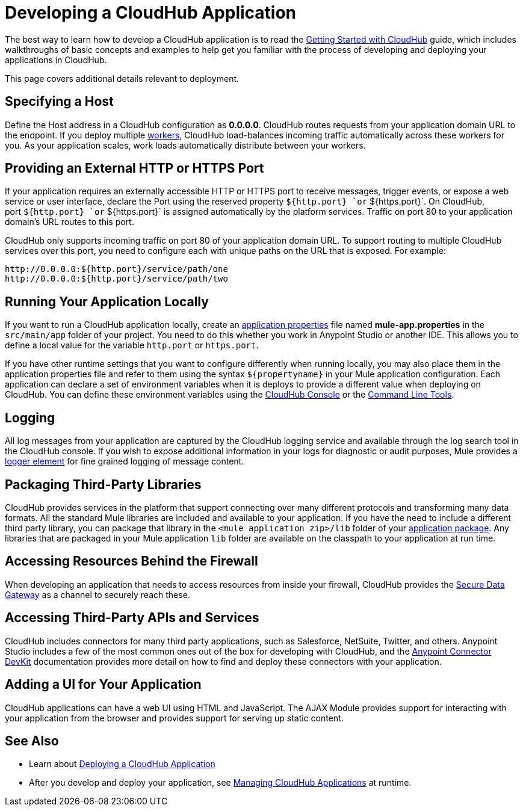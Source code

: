 = Developing a CloudHub Application
:keywords: cloudhub, cloud, Mule, api, arm, runtime manager

The best way to learn how to develop a CloudHub application is to read the link:/cloudhub/getting-started-with-cloudhub[Getting Started with CloudHub] guide, which includes walkthroughs of basic concepts and examples to help get you familiar with the process of developing and deploying your applications in CloudHub. 

This page covers additional details relevant to deployment.

== Specifying a Host

Define the Host address in a CloudHub configuration as *0.0.0.0*. CloudHub routes requests from your application domain URL to the endpoint. If you deploy multiple link:/cloudhub/faq[workers], CloudHub load-balances incoming traffic automatically across these workers for you. As your application scales, work loads automatically distribute between your workers.

== Providing an External HTTP or HTTPS Port

If your application requires an externally accessible HTTP or HTTPS port to receive messages, trigger events, or expose a web service or user interface, declare the Port using the reserved property `${http.port} `or` ${https.port}`. On CloudHub, port `${http.port} `or` ${https.port}` is assigned automatically by the platform services. Traffic on port 80 to your application domain's URL routes to this port.

CloudHub only supports incoming traffic on port 80 of your application domain URL. To support routing to multiple CloudHub services over this port, you need to configure each with unique paths on the URL that is exposed. For example:

[source,bash, linenums]
----
http://0.0.0.0:${http.port}/service/path/one
http://0.0.0.0:${http.port}/service/path/two
----

== Running Your Application Locally

If you want to run a CloudHub application locally, create an link:/mule-user-guide/v/3.7/mule-application-deployment-descriptor[application properties] file named *mule-app.properties* in the `src/main/app` folder of your project. You need to do this whether you work in Anypoint Studio or another IDE. This allows you to define a local value for the variable `http.port` or `https.port`.

If you have other runtime settings that you want to configure differently when running locally, you may also place them in the application properties file and refer to them using the syntax `${propertyname}` in your Mule application configuration. Each application can declare a set of environment variables when it is deploys to provide a different value when deploying on CloudHub. You can define these environment variables using the link:/cloudhub/deploying-a-cloudhub-application[CloudHub Console] or the link:/cloudhub/command-line-tools[Command Line Tools].

== Logging

All log messages from your application are captured by the CloudHub logging service and available through the log search tool in the CloudHub console. If you wish to expose additional information in your logs for diagnostic or audit purposes, Mule provides a link:/mule-user-guide/v/3.6/logger-component-reference[logger element] for fine grained logging of message content.

== Packaging Third-Party Libraries

CloudHub provides services in the platform that support connecting over many different protocols and transforming many data formats. All the standard Mule libraries are included and available to your application. If you have the need to include a different third party library, you can package that library in the `<mule application zip>/lib` folder of your link:/mule-user-guide/v/3.6/application-format[application package]. Any libraries that are packaged in your Mule application `lib` folder are available on the classpath to your application at run time.

== Accessing Resources Behind the Firewall

When developing an application that needs to access resources from inside your firewall, CloudHub provides the link:/cloudhub/secure-data-gateway[Secure Data Gateway] as a channel to securely reach these.

== Accessing Third-Party APIs and Services

CloudHub includes connectors for many third party applications, such as Salesforce, NetSuite, Twitter, and others. Anypoint Studio includes a few of the most common ones out of the box for developing with CloudHub, and the link:/anypoint-connector-devkit/v/3.7[Anypoint Connector DevKit] documentation provides more detail on how to find and deploy these connectors with your application.

== Adding a UI for Your Application

CloudHub applications can have a web UI using HTML and JavaScript. The AJAX Module provides support for interacting with your application from the browser and provides support for serving up static content.

== See Also

* Learn about link:/cloudhub/deploying-a-cloudhub-application[Deploying a CloudHub Application]
* After you develop and deploy your application, see link:/cloudhub/managing-cloudhub-applications[Managing CloudHub Applications] at runtime.
